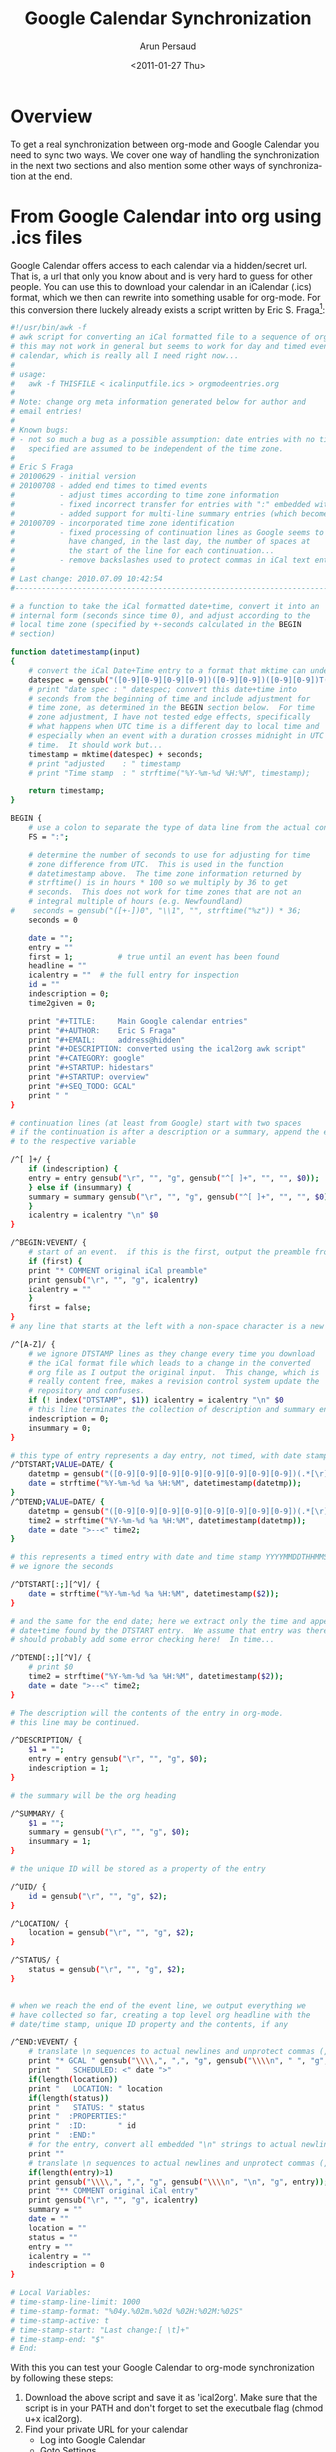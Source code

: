 * Settings                                                         :noexport:
#+TITLE:   Google Calendar Synchronization
#+AUTHOR:    Arun Persaud
#+EMAIL:     arun@nubati.net
#+DATE:      <2011-01-27 Thu>
#+DESCRIPTION: 
#+KEYWORDS: 
#+LANGUAGE:  en
#+OPTIONS:   H:3 num:t toc:t \n:nil @:t ::t |:t ^:t -:t f:t *:t <:t
#+OPTIONS:   TeX:t LaTeX:nil skip:nil d:nil todo:t pri:nil tags:not-in-toc
#+INFOJS_OPT: view:nil toc:nil ltoc:t mouse:underline buttons:0 path:http://orgmode.org/org-info.js
#+EXPORT_SELECT_TAGS: export
#+EXPORT_EXCLUDE_TAGS: noexport
#+LINK_UP:   
#+LINK_HOME: 
* Overview
  To get a real synchronization between org-mode and Google Calendar
  you need to sync two ways. We cover one way of handling the
  synchronization in the next two sections and also mention some other
  ways of synchronization at the end.
* From Google Calendar into org using .ics files
  Google Calendar offers access to each calendar via a hidden/secret
  url. That is, a url that only you know about and is very hard to
  guess for other people.  You can use this to download your calendar
  in an iCalendar (.ics) format, which we then can rewrite into
  something usable for org-mode. For this conversion there luckely
  already exists a script written by Eric S. Fraga[fn:1]:

#+begin_src sh
#!/usr/bin/awk -f
# awk script for converting an iCal formatted file to a sequence of org-mode headings.
# this may not work in general but seems to work for day and timed events from Google's
# calendar, which is really all I need right now...
#
# usage:
#   awk -f THISFILE < icalinputfile.ics > orgmodeentries.org
#
# Note: change org meta information generated below for author and
# email entries!
#
# Known bugs:
# - not so much a bug as a possible assumption: date entries with no time
#   specified are assumed to be independent of the time zone.
#
# Eric S Fraga
# 20100629 - initial version
# 20100708 - added end times to timed events
#          - adjust times according to time zone information
#          - fixed incorrect transfer for entries with ":" embedded within the text
#          - added support for multi-line summary entries (which become headlines)
# 20100709 - incorporated time zone identification
#          - fixed processing of continuation lines as Google seems to
#            have changed, in the last day, the number of spaces at
#            the start of the line for each continuation...
#          - remove backslashes used to protect commas in iCal text entries
#
# Last change: 2010.07.09 10:42:54
#----------------------------------------------------------------------------------

# a function to take the iCal formatted date+time, convert it into an
# internal form (seconds since time 0), and adjust according to the
# local time zone (specified by +-seconds calculated in the BEGIN
# section)

function datetimestamp(input)
{
    # convert the iCal Date+Time entry to a format that mktime can understand
    datespec = gensub("([0-9][0-9][0-9][0-9])([0-9][0-9])([0-9][0-9])T([0-9][0-9])([0-9][0-9])([0-9][0-9]).*[\r]*", "\\1 \\2 \\3 \\4 \\5 \\6", "g", input);
    # print "date spec : " datespec; convert this date+time into
    # seconds from the beginning of time and include adjustment for
    # time zone, as determined in the BEGIN section below.  For time
    # zone adjustment, I have not tested edge effects, specifically
    # what happens when UTC time is a different day to local time and
    # especially when an event with a duration crosses midnight in UTC
    # time.  It should work but...
    timestamp = mktime(datespec) + seconds;
    # print "adjusted    : " timestamp
    # print "Time stamp  : " strftime("%Y-%m-%d %H:%M", timestamp);

    return timestamp;
}

BEGIN {
    # use a colon to separate the type of data line from the actual contents
    FS = ":";
    
    # determine the number of seconds to use for adjusting for time
    # zone difference from UTC.  This is used in the function
    # datetimestamp above.  The time zone information returned by
    # strftime() is in hours * 100 so we multiply by 36 to get
    # seconds.  This does not work for time zones that are not an
    # integral multiple of hours (e.g. Newfoundland)
#    seconds = gensub("([+-])0", "\\1", "", strftime("%z")) * 36;
    seconds = 0

    date = "";
    entry = ""
    first = 1;			# true until an event has been found
    headline = ""
    icalentry = ""  # the full entry for inspection
    id = ""
    indescription = 0;
    time2given = 0;
    
    print "#+TITLE:     Main Google calendar entries"
    print "#+AUTHOR:    Eric S Fraga"
    print "#+EMAIL:     address@hidden"
    print "#+DESCRIPTION: converted using the ical2org awk script"
    print "#+CATEGORY: google"
    print "#+STARTUP: hidestars"
    print "#+STARTUP: overview"
    print "#+SEQ_TODO: GCAL"
    print " "
}

# continuation lines (at least from Google) start with two spaces
# if the continuation is after a description or a summary, append the entry
# to the respective variable

/^[ ]+/ { 
    if (indescription) {
	entry = entry gensub("\r", "", "g", gensub("^[ ]+", "", "", $0));
    } else if (insummary) {
	summary = summary gensub("\r", "", "g", gensub("^[ ]+", "", "", $0))
    }
    icalentry = icalentry "\n" $0
}

/^BEGIN:VEVENT/ {
    # start of an event.  if this is the first, output the preamble from the iCal file
    if (first) {
	print "* COMMENT original iCal preamble"
	print gensub("\r", "", "g", icalentry)
	icalentry = ""
    }
    first = false;
}
# any line that starts at the left with a non-space character is a new data field

/^[A-Z]/ {
    # we ignore DTSTAMP lines as they change every time you download
    # the iCal format file which leads to a change in the converted
    # org file as I output the original input.  This change, which is
    # really content free, makes a revision control system update the
    # repository and confuses.
    if (! index("DTSTAMP", $1)) icalentry = icalentry "\n" $0
    # this line terminates the collection of description and summary entries
    indescription = 0;
    insummary = 0;
}

# this type of entry represents a day entry, not timed, with date stamp YYYYMMDD
/^DTSTART;VALUE=DATE/ {
    datetmp = gensub("([0-9][0-9][0-9][0-9][0-9][0-9][0-9][0-9])(.*[\r])", "\\1T000000\\2", "g", $2)
    date = strftime("%Y-%m-%d %a %H:%M", datetimestamp(datetmp));
}
/^DTEND;VALUE=DATE/ {
    datetmp = gensub("([0-9][0-9][0-9][0-9][0-9][0-9][0-9][0-9])(.*[\r])", "\\1T000000\\2", "g", $2)
    time2 = strftime("%Y-%m-%d %a %H:%M", datetimestamp(datetmp));
    date = date ">--<" time2;
}

# this represents a timed entry with date and time stamp YYYYMMDDTHHMMSS
# we ignore the seconds

/^DTSTART[:;][^V]/ {
    date = strftime("%Y-%m-%d %a %H:%M", datetimestamp($2));
}

# and the same for the end date; here we extract only the time and append this to the 
# date+time found by the DTSTART entry.  We assume that entry was there, of course.
# should probably add some error checking here!  In time...

/^DTEND[:;][^V]/ {
    # print $0
    time2 = strftime("%Y-%m-%d %a %H:%M", datetimestamp($2));
    date = date ">--<" time2;
}

# The description will the contents of the entry in org-mode.
# this line may be continued.

/^DESCRIPTION/ { 
    $1 = "";
    entry = entry gensub("\r", "", "g", $0);
    indescription = 1;
}

# the summary will be the org heading

/^SUMMARY/ { 
    $1 = "";
    summary = gensub("\r", "", "g", $0);
    insummary = 1;
}

# the unique ID will be stored as a property of the entry

/^UID/ { 
    id = gensub("\r", "", "g", $2);
}

/^LOCATION/ {
    location = gensub("\r", "", "g", $2);
}

/^STATUS/ {
    status = gensub("\r", "", "g", $2);
}


# when we reach the end of the event line, we output everything we
# have collected so far, creating a top level org headline with the
# date/time stamp, unique ID property and the contents, if any

/^END:VEVENT/ {
    # translate \n sequences to actual newlines and unprotect commas (,)
    print "* GCAL " gensub("\\\\,", ",", "g", gensub("\\\\n", " ", "g", summary))
    print "   SCHEDULED: <" date ">"
    if(length(location))
	print "   LOCATION: " location
    if(length(status))
	print "   STATUS: " status
    print "  :PROPERTIES:"
    print "  :ID:       " id
    print "  :END:"
    # for the entry, convert all embedded "\n" strings to actual newlines
    print ""
    # translate \n sequences to actual newlines and unprotect commas (,)
    if(length(entry)>1)
	print gensub("\\\\,", ",", "g", gensub("\\\\n", "\n", "g", entry));
    print "** COMMENT original iCal entry"
    print gensub("\r", "", "g", icalentry)
    summary = ""
    date = ""
    location = ""
    status = ""
    entry = ""
    icalentry = ""
    indescription = 0
}

# Local Variables:
# time-stamp-line-limit: 1000
# time-stamp-format: "%04y.%02m.%02d %02H:%02M:%02S"
# time-stamp-active: t
# time-stamp-start: "Last change:[ \t]+"
# time-stamp-end: "$"
# End:

#+end_src

With this you can test your Google Calendar to org-mode
synchronization by following these steps:

1. Download the above script and save it as 'ical2org'.
   Make sure that the script is in your PATH and don't forget to set
   the executbale flag (chmod u+x ical2org).
2. Find your private URL for your calendar
  + Log into Google Calendar
  + Goto Settings
  + Click on the calendar you want to export to org-mode
  + At the bottom of the page find the 'private address' section and your ical link 
    Use the 'reset private urls' if you need to, that is if you don't
    see a unique url.
3. Download the url
   This can be done for example using 'wget <url>'
4. Transform into org-file
   Use the downloaded script via 'ical2org < icsfile > orgfile'. Where
   icsfile is the path to the file you downloaded from google and
   orgfile is the org-mode file you want to create.
5. Add the orgfile to your agenda and test

If this all works you can automate the task via cron. Create a script
such as the following that will automatically download and convert
your calendar. Make sure that this file is only readable by you (chmod
700 <file>), since it will contain the url to your google calendar.

#+begin_src sh
#!/bin/bash

# customize these
WGET=<path to wget>
ICS2ORG=<path to ical2org>
ICSFILE=<path for icsfile>
ORGFILE=<path to orgfile>
URL=<url to your private google calendar>

# no customization needed below

$WGET -O $ICSFILE $URL
$ICS2ORG < $ICSFILE > $ORGFILE
#+end_src

automate this via cron by adding something like the following to your
crontab:

#+begin_src
5,20,35,50 * * * * <path to above script> &> /dev/null #sync my org files
#+end_src

This will sync every 15 minutes starting at 5 minutes past the hour.

* From org to Google Calendar
  'still needs editing'

  possible paths
  1. export from org mode to .ics; upload .ics to a public web server
     giving it a hidden/secret name; tell google to import this .ics
     file
  2. use googlecl to import event when you create them into google
     calendar (update entries won't be reflected in google). See [fn:2]

* Footnotes
[fn:1] http://article.gmane.org/gmane.emacs.orgmode/26848
[fn:2] http://article.gmane.org/gmane.emacs.orgmode/27214
